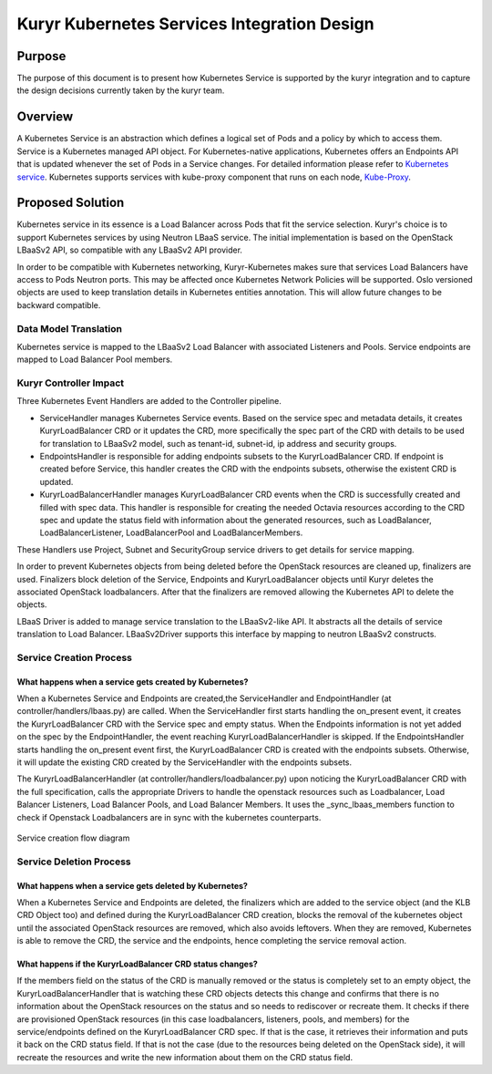 ..
      This work is licensed under a Creative Commons Attribution 3.0 Unported
      License.

      http://creativecommons.org/licenses/by/3.0/legalcode

      Convention for heading levels in Neutron devref:
      =======  Heading 0 (reserved for the title in a document)
      -------  Heading 1
      ~~~~~~~  Heading 2
      +++++++  Heading 3
      '''''''  Heading 4
      (Avoid deeper levels because they do not render well.)

============================================
Kuryr Kubernetes Services Integration Design
============================================

Purpose
-------

The purpose of this document is to present how Kubernetes Service is supported
by the kuryr integration and to capture the design decisions currently taken
by the kuryr team.


Overview
--------

A Kubernetes Service is an abstraction which defines a logical set of Pods and
a policy by which to access them. Service is a Kubernetes managed API object.
For Kubernetes-native applications, Kubernetes offers an Endpoints API that is
updated whenever the set of Pods in a Service changes. For detailed information
please refer to `Kubernetes service`_. Kubernetes supports services with
kube-proxy component that runs on each node, `Kube-Proxy`_.


Proposed Solution
-----------------

Kubernetes service in its essence is a Load Balancer across Pods that fit the
service selection. Kuryr's choice is to support Kubernetes services by using
Neutron LBaaS service. The initial implementation is based on the OpenStack
LBaaSv2 API, so compatible with any LBaaSv2 API provider.

In order to be compatible with Kubernetes networking, Kuryr-Kubernetes makes
sure that services Load Balancers have access to Pods Neutron ports. This may
be affected once Kubernetes Network Policies will be supported. Oslo versioned
objects are used to keep translation details in Kubernetes entities annotation.
This will allow future changes to be backward compatible.


Data Model Translation
~~~~~~~~~~~~~~~~~~~~~~

Kubernetes service is mapped to the LBaaSv2 Load Balancer with associated
Listeners and Pools. Service endpoints are mapped to Load Balancer Pool
members.


Kuryr Controller Impact
~~~~~~~~~~~~~~~~~~~~~~~

Three Kubernetes Event Handlers are added to the Controller pipeline.

- ServiceHandler manages Kubernetes Service events.
  Based on the service spec and metadata details, it creates KuryrLoadBalancer
  CRD or it updates the CRD, more specifically the spec part of the CRD with
  details to be used for translation to LBaaSv2 model, such as tenant-id,
  subnet-id, ip address and security groups.
- EndpointsHandler is responsible for adding endpoints subsets to the
  KuryrLoadBalancer CRD. If endpoint is created before Service, this handler
  creates the CRD with the endpoints subsets, otherwise the existent CRD is
  updated.
- KuryrLoadBalancerHandler manages KuryrLoadBalancer CRD events when the CRD is
  successfully created and filled with spec data. This handler is responsible
  for creating the needed Octavia resources according to the CRD spec and
  update the status field with information about the generated resources, such
  as LoadBalancer, LoadBalancerListener, LoadBalancerPool and
  LoadBalancerMembers.

These Handlers use Project, Subnet and SecurityGroup service drivers to get
details for service mapping.

In order to prevent Kubernetes objects from being deleted before the OpenStack
resources are cleaned up, finalizers are used. Finalizers block deletion of the
Service, Endpoints and KuryrLoadBalancer objects until Kuryr deletes the
associated OpenStack loadbalancers. After that the finalizers are removed
allowing the Kubernetes API to delete the objects.

LBaaS Driver is added to manage service translation to the LBaaSv2-like API. It
abstracts all the details of service translation to Load Balancer.
LBaaSv2Driver supports this interface by mapping to neutron LBaaSv2 constructs.


Service Creation Process
~~~~~~~~~~~~~~~~~~~~~~~~

What happens when a service gets created by Kubernetes?
+++++++++++++++++++++++++++++++++++++++++++++++++++++++

When a Kubernetes Service and Endpoints are created,the ServiceHandler and
EndpointHandler (at controller/handlers/lbaas.py) are called. When the
ServiceHandler first starts handling the on_present event, it creates the
KuryrLoadBalancer CRD with the Service spec and empty status. When the
Endpoints information is not yet added on the spec by the EndpointHandler, the
event reaching KuryrLoadBalancerHandler is skipped. If the EndpointsHandler
starts handling the on_present event first, the KuryrLoadBalancer CRD is
created with the endpoints subsets. Otherwise, it will update the existing CRD
created by the ServiceHandler with the endpoints subsets.

The KuryrLoadBalancerHandler (at controller/handlers/loadbalancer.py) upon
noticing the KuryrLoadBalancer CRD with the full specification, calls the
appropriate Drivers to handle the openstack resources such as Loadbalancer,
Load Balancer Listeners, Load Balancer Pools, and Load Balancer Members. It
uses the _sync_lbaas_members function to check if Openstack Loadbalancers are
in sync with the kubernetes counterparts.


.. figure::  ../../images/service_creation_diagram.svg
   :alt: Service creation Diagram
   :align: center
   :width: 100%

   Service creation flow diagram

Service Deletion Process
~~~~~~~~~~~~~~~~~~~~~~~~

What happens when a service gets deleted by Kubernetes?
+++++++++++++++++++++++++++++++++++++++++++++++++++++++

When a Kubernetes Service and Endpoints are deleted, the finalizers which are
added to the service object (and the KLB CRD Object too) and defined during the
KuryrLoadBalancer CRD creation, blocks the removal of the kubernetes object
until the associated OpenStack resources are removed, which also avoids
leftovers. When they are removed, Kubernetes is able to remove the CRD, the
service and the endpoints, hence completing the service removal action.

What happens if the KuryrLoadBalancer CRD status changes?
+++++++++++++++++++++++++++++++++++++++++++++++++++++++++

If the members field on the status of the CRD is manually removed or the status
is completely set to an empty object, the KuryrLoadBalancerHandler that is
watching these CRD objects detects this change and confirms that there is no
information about the OpenStack resources on the status and so needs to
rediscover or recreate them. It checks if there are provisioned OpenStack
resources (in this case loadbalancers, listeners, pools, and members) for the
service/endpoints defined on the KuryrLoadBalancer CRD spec. If that is the
case, it retrieves their information and puts it back on the CRD status field.
If that is not the case (due to the resources being deleted on the OpenStack
side), it will recreate the resources and write the new information about them
on the CRD status field.


.. _Kubernetes service: http://kubernetes.io/docs/user-guide/services/
.. _Kube-Proxy: http://kubernetes.io/docs/admin/kube-proxy/
